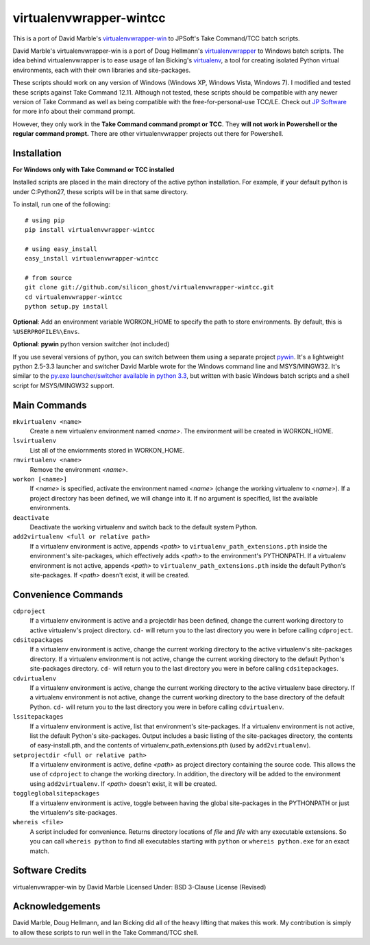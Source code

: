 virtualenvwrapper-wintcc
========================

This is a port of David Marble's `virtualenvwrapper-win <https://github.com/davidmarble/virtualenvwrapper-win/>`_
to JPSoft's Take Command/TCC batch scripts.

David Marble's virtualenvwrapper-win is a port of Doug Hellmann's 
`virtualenvwrapper <http://www.doughellmann.com/projects/virtualenvwrapper/>`_ 
to Windows batch scripts.  The idea behind virtualenvwrapper is to ease usage of 
Ian Bicking's `virtualenv <http://pypi.python.org/pypi/virtualenv>`_, a tool 
for creating isolated Python virtual environments, each with their own libraries 
and site-packages.

These scripts should work on any version of Windows (Windows XP, Windows Vista, Windows 7).  I modified and tested these scripts against Take Command 12.11.  Although not tested, these scripts should be compatible with any newer version of Take Command as well as being compatible with the free-for-personal-use TCC/LE.  Check out `JP Software <http://jpsoft.com/>`_ for more info about their command prompt.

However, they only work in the **Take Command command prompt or TCC**. They **will not work in Powershell or the regular command prompt.**  There are other virtualenvwrapper projects out there for Powershell. 


Installation
------------
**For Windows only with Take Command or TCC installed**

Installed scripts are placed in the main directory of the active python installation. For example, if your default python is under C:\Python27\, these scripts will be in that same directory.

To install, run one of the following::

    # using pip
    pip install virtualenvwrapper-wintcc

    # using easy_install
    easy_install virtualenvwrapper-wintcc
    
    # from source
    git clone git://github.com/silicon_ghost/virtualenvwrapper-wintcc.git
    cd virtualenvwrapper-wintcc
    python setup.py install

**Optional**: Add an environment variable WORKON_HOME to specify the path to store environments. By default, this is ``%USERPROFILE%\Envs``.

**Optional**: **pywin** python version switcher (not included)

If you use several versions of python, you can switch between them using a separate project `pywin <https://github.com/davidmarble/pywin>`_. It's a lightweight python 2.5-3.3 launcher and switcher David Marble wrote for the Windows command line and MSYS/MINGW32. It's similar to the `py.exe launcher/switcher available in python 3.3 <http://docs.python.org/3/using/windows.html#launcher>`_, but written with basic Windows batch scripts and a shell script for MSYS/MINGW32 support. 

Main Commands
-------------
``mkvirtualenv <name>``
    Create a new virtualenv environment named *<name>*.  The environment will 
    be created in WORKON_HOME.

``lsvirtualenv``
    List all of the enviornments stored in WORKON_HOME.

``rmvirtualenv <name>``
    Remove the environment *<name>*. 

``workon [<name>]``
    If *<name>* is specified, activate the environment named *<name>* (change 
    the working virtualenv to *<name>*). If a project directory has been 
    defined, we will change into it. If no argument is specified, list the 
    available environments. 

``deactivate``
    Deactivate the working virtualenv and switch back to the default system 
    Python.

``add2virtualenv <full or relative path>``
    If a virtualenv environment is active, appends *<path>* to 
    ``virtualenv_path_extensions.pth`` inside the environment's site-packages,
    which effectively adds *<path>* to the environment's PYTHONPATH. 
    If a virtualenv environment is not active, appends *<path>* to
    ``virtualenv_path_extensions.pth`` inside the default Python's 
    site-packages. If *<path>* doesn't exist, it will be created.
    
Convenience Commands
--------------------
``cdproject``
    If a virtualenv environment is active and a projectdir has been defined,
    change the current working directory to active virtualenv's project directory.
    ``cd-`` will return you to the last directory you were in before calling 
    ``cdproject``.

``cdsitepackages``
    If a virtualenv environment is active, change the current working 
    directory to the active virtualenv's site-packages directory. If 
    a virtualenv environment is not active, change the current working 
    directory to the default Python's site-packages directory. ``cd-`` 
    will return you to the last directory you were in before calling 
    ``cdsitepackages``.

``cdvirtualenv``
    If a virtualenv environment is active, change the current working 
    directory to the active virtualenv base directory. If a virtualenv 
    environment is not active, change the current working directory to 
    the base directory of the default Python. ``cd-`` will return you 
    to the last directory you were in before calling ``cdvirtualenv``.

``lssitepackages``
    If a virtualenv environment is active, list that environment's 
    site-packages. If a virtualenv environment is not active, list the 
    default Python's site-packages. Output includes a basic listing of 
    the site-packages directory, the contents of easy-install.pth, 
    and the contents of virtualenv_path_extensions.pth (used by 
    ``add2virtualenv``).

``setprojectdir <full or relative path>``
    If a virtualenv environment is active, define *<path>* as project 
    directory containing the source code.  This allows the use of ``cdproject``
    to change the working directory. In addition, the directory will be 
    added to the environment using ``add2virtualenv``. If *<path>* doesn't 
    exist, it will be created.

``toggleglobalsitepackages``
    If a virtualenv environment is active, toggle between having the 
    global site-packages in the PYTHONPATH or just the virtualenv's
    site-packages.

``whereis <file>``
    A script included for convenience. Returns directory locations 
    of `file` and `file` with any executable extensions. So you can call 
    ``whereis python`` to find all executables starting with ``python`` or 
    ``whereis python.exe`` for an exact match.
    
Software Credits
----------------
virtualenvwrapper-win by David Marble
Licensed Under: BSD 3-Clause License (Revised)

Acknowledgements
----------------
David Marble, Doug Hellmann, and Ian Bicking did all of the heavy lifting that makes this work.  My contribution is simply to allow these scripts to run well in the Take Command/TCC shell.

